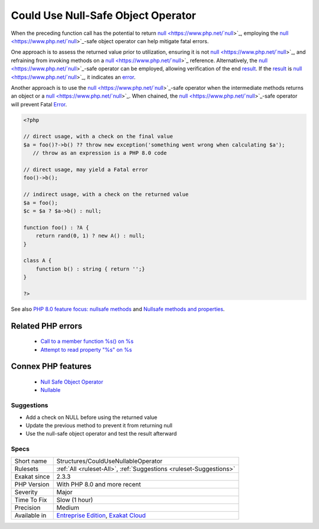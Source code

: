 .. _structures-couldusenullableoperator:


.. _could-use-null-safe-object-operator:

Could Use Null-Safe Object Operator
+++++++++++++++++++++++++++++++++++

.. meta::
	:description:
		Could Use Null-Safe Object Operator: When the preceding function call has the potential to return null, employing the null-safe object operator can help mitigate fatal errors.
	:twitter:card: summary_large_image
	:twitter:site: @exakat
	:twitter:title: Could Use Null-Safe Object Operator
	:twitter:description: Could Use Null-Safe Object Operator: When the preceding function call has the potential to return null, employing the null-safe object operator can help mitigate fatal errors
	:twitter:creator: @exakat
	:twitter:image:src: https://www.exakat.io/wp-content/uploads/2020/06/logo-exakat.png
	:og:image: https://www.exakat.io/wp-content/uploads/2020/06/logo-exakat.png
	:og:title: Could Use Null-Safe Object Operator
	:og:type: article
	:og:description: When the preceding function call has the potential to return null, employing the null-safe object operator can help mitigate fatal errors
	:og:url: https://exakat.readthedocs.io/en/latest/Reference/Rules/Could Use Null-Safe Object Operator.html
	:og:locale: en

.. raw:: html


	<script type="application/ld+json">{"@context":"https:\/\/schema.org","@graph":[{"@type":"WebPage","@id":"https:\/\/php-tips.readthedocs.io\/en\/latest\/Reference\/Rules\/Structures\/CouldUseNullableOperator.html","url":"https:\/\/php-tips.readthedocs.io\/en\/latest\/Reference\/Rules\/Structures\/CouldUseNullableOperator.html","name":"Could Use Null-Safe Object Operator","isPartOf":{"@id":"https:\/\/www.exakat.io\/"},"datePublished":"Wed, 05 Mar 2025 15:10:46 +0000","dateModified":"Wed, 05 Mar 2025 15:10:46 +0000","description":"When the preceding function call has the potential to return null, employing the null-safe object operator can help mitigate fatal errors","inLanguage":"en-US","potentialAction":[{"@type":"ReadAction","target":["https:\/\/exakat.readthedocs.io\/en\/latest\/Could Use Null-Safe Object Operator.html"]}]},{"@type":"WebSite","@id":"https:\/\/www.exakat.io\/","url":"https:\/\/www.exakat.io\/","name":"Exakat","description":"Smart PHP static analysis","inLanguage":"en-US"}]}</script>

When the preceding function call has the potential to return `null <https://www.php.net/`null <https://www.php.net/null>`_>`_, employing the `null <https://www.php.net/`null <https://www.php.net/null>`_>`_-safe object operator can help mitigate fatal errors.

One approach is to assess the returned value prior to utilization, ensuring it is not `null <https://www.php.net/`null <https://www.php.net/null>`_>`_, and refraining from invoking methods on a `null <https://www.php.net/`null <https://www.php.net/null>`_>`_ reference. Alternatively, the `null <https://www.php.net/`null <https://www.php.net/null>`_>`_-safe operator can be employed, allowing verification of the end `result <https://www.php.net/result>`_. If the `result <https://www.php.net/result>`_ is `null <https://www.php.net/`null <https://www.php.net/null>`_>`_, it indicates an `error <https://www.php.net/error>`_.

Another approach is to use the `null <https://www.php.net/`null <https://www.php.net/null>`_>`_-safe operator when the intermediate methods returns an object or a `null <https://www.php.net/`null <https://www.php.net/null>`_>`_. When chained, the `null <https://www.php.net/`null <https://www.php.net/null>`_>`_-safe operator will prevent Fatal `Error <https://www.php.net/error>`_. 


.. code-block:: php
   
   <?php
   
   // direct usage, with a check on the final value
   $a = foo()?->b() ?? throw new exception('something went wrong when calculating $a');
      // throw as an expression is a PHP 8.0 code
   
   // direct usage, may yield a Fatal error
   foo()->b();
   
   // indirect usage, with a check on the returned value
   $a = foo();
   $c = $a ? $a->b() : null;
   
   function foo() : ?A {
       return rand(0, 1) ? new A() : null;
   }
   
   class A {
       function b() : string { return '';}
   }
   
   ?>

See also `PHP 8.0 feature focus: nullsafe methods <https://platform.sh/blog/2020/php-80-feature-focus-type-nullsafe-methods/>`_ and `Nullsafe methods and properties <https://www.php.net/manual/en/language.oop5.basic.php#language.oop5.basic.nullsafe>`_.

Related PHP errors 
-------------------

  + `Call to a member function %s() on %s <https://php-errors.readthedocs.io/en/latest/messages/call-to-a-member-function-%25s%28%29-on-%25s.html>`_
  + `Attempt to read property "%s" on %s <https://php-errors.readthedocs.io/en/latest/messages/attempt-to-read-property-%22%25s%22-on-%25s.html>`_



Connex PHP features
-------------------

  + `Null Safe Object Operator <https://php-dictionary.readthedocs.io/en/latest/dictionary/nullsafe-object-operator.ini.html>`_
  + `Nullable <https://php-dictionary.readthedocs.io/en/latest/dictionary/nullable.ini.html>`_


Suggestions
___________

* Add a check on NULL before using the returned value
* Update the previous method to prevent it from returning null
* Use the null-safe object operator and test the result afterward




Specs
_____

+--------------+-------------------------------------------------------------------------------------------------------------------------+
| Short name   | Structures/CouldUseNullableOperator                                                                                     |
+--------------+-------------------------------------------------------------------------------------------------------------------------+
| Rulesets     | :ref:`All <ruleset-All>`, :ref:`Suggestions <ruleset-Suggestions>`                                                      |
+--------------+-------------------------------------------------------------------------------------------------------------------------+
| Exakat since | 2.3.3                                                                                                                   |
+--------------+-------------------------------------------------------------------------------------------------------------------------+
| PHP Version  | With PHP 8.0 and more recent                                                                                            |
+--------------+-------------------------------------------------------------------------------------------------------------------------+
| Severity     | Major                                                                                                                   |
+--------------+-------------------------------------------------------------------------------------------------------------------------+
| Time To Fix  | Slow (1 hour)                                                                                                           |
+--------------+-------------------------------------------------------------------------------------------------------------------------+
| Precision    | Medium                                                                                                                  |
+--------------+-------------------------------------------------------------------------------------------------------------------------+
| Available in | `Entreprise Edition <https://www.exakat.io/entreprise-edition>`_, `Exakat Cloud <https://www.exakat.io/exakat-cloud/>`_ |
+--------------+-------------------------------------------------------------------------------------------------------------------------+



